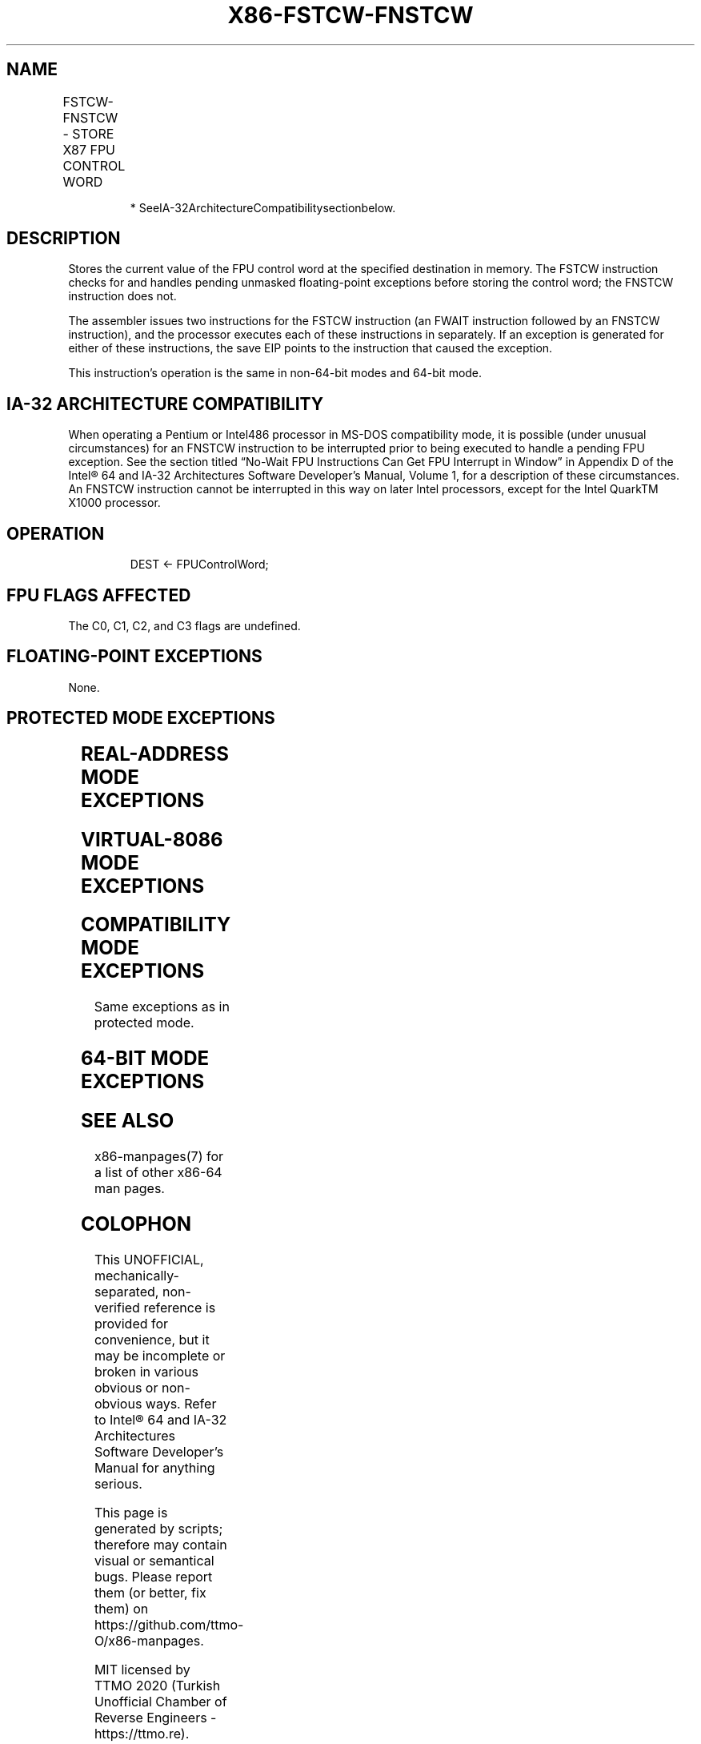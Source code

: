 .nh
.TH "X86-FSTCW-FNSTCW" "7" "May 2019" "TTMO" "Intel x86-64 ISA Manual"
.SH NAME
FSTCW-FNSTCW - STORE X87 FPU CONTROL WORD
.TS
allbox;
l l l l l 
l l l l l .
\fB\fCOpcode\fR	\fB\fCInstruction\fR	\fB\fC64\-Bit Mode\fR	\fB\fCCompat/Leg Mode\fR	\fB\fCDescription\fR
9B D9 /7	FSTCW m2byte	Valid	Valid	T{
Store FPU control word to m2byte after checking for pending unmasked floating\-point exceptions.
T}
D9 /7	FNSTCW* m2byte	Valid	Valid	T{
Store FPU control word to m2byte without checking for pending unmasked floating\-point exceptions.
T}
.TE

.PP
.RS

.PP
* SeeIA\-32ArchitectureCompatibilitysectionbelow.

.RE

.SH DESCRIPTION
.PP
Stores the current value of the FPU control word at the specified
destination in memory. The FSTCW instruction checks for and handles
pending unmasked floating\-point exceptions before storing the control
word; the FNSTCW instruction does not.

.PP
The assembler issues two instructions for the FSTCW instruction (an
FWAIT instruction followed by an FNSTCW instruction), and the processor
executes each of these instructions in separately. If an exception is
generated for either of these instructions, the save EIP points to the
instruction that caused the exception.

.PP
This instruction’s operation is the same in non\-64\-bit modes and 64\-bit
mode.

.SH IA\-32 ARCHITECTURE COMPATIBILITY
.PP
When operating a Pentium or Intel486 processor in MS\-DOS compatibility
mode, it is possible (under unusual circumstances) for an FNSTCW
instruction to be interrupted prior to being executed to handle a
pending FPU exception. See the section titled “No\-Wait FPU Instructions
Can Get FPU Interrupt in Window” in Appendix D of the Intel® 64 and
IA\-32 Architectures Software Developer’s Manual, Volume 1, for a
description of these circumstances. An FNSTCW instruction cannot be
interrupted in this way on later Intel processors, except for the Intel
QuarkTM X1000 processor.

.SH OPERATION
.PP
.RS

.nf
DEST ← FPUControlWord;

.fi
.RE

.SH FPU FLAGS AFFECTED
.PP
The C0, C1, C2, and C3 flags are undefined.

.SH FLOATING\-POINT EXCEPTIONS
.PP
None.

.SH PROTECTED MODE EXCEPTIONS
.TS
allbox;
l l 
l l .
#GP(0)	T{
If the destination is located in a non\-writable segment.
T}
	T{
If a memory operand effective address is outside the CS, DS, ES, FS, or GS segment limit.
T}
	T{
If the DS, ES, FS, or GS register is used to access memory and it contains a NULL segment selector.
T}
#SS(0)	T{
If a memory operand effective address is outside the SS segment limit.
T}
#NM	CR0.EM
[
bit 2
]
 or CR0.TS
[
bit 3
]
 = 1.
#PF(fault\-code)	If a page fault occurs.
#AC(0)	T{
If alignment checking is enabled and an unaligned memory reference is made while the current privilege level is 3.
T}
#UD	If the LOCK prefix is used.
.TE

.SH REAL\-ADDRESS MODE EXCEPTIONS
.TS
allbox;
l l 
l l .
#GP	T{
If a memory operand effective address is outside the CS, DS, ES, FS, or GS segment limit.
T}
#SS	T{
If a memory operand effective address is outside the SS segment limit.
T}
#NM	CR0.EM
[
bit 2
]
 or CR0.TS
[
bit 3
]
 = 1.
#UD	If the LOCK prefix is used.
.TE

.SH VIRTUAL\-8086 MODE EXCEPTIONS
.TS
allbox;
l l 
l l .
#GP(0)	T{
If a memory operand effective address is outside the CS, DS, ES, FS, or GS segment limit.
T}
#SS(0)	T{
If a memory operand effective address is outside the SS segment limit.
T}
#NM	CR0.EM
[
bit 2
]
 or CR0.TS
[
bit 3
]
 = 1.
#PF(fault\-code)	If a page fault occurs.
#AC(0)	T{
If alignment checking is enabled and an unaligned memory reference is made.
T}
#UD	If the LOCK prefix is used.
.TE

.SH COMPATIBILITY MODE EXCEPTIONS
.PP
Same exceptions as in protected mode.

.SH 64\-BIT MODE EXCEPTIONS
.TS
allbox;
l l 
l l .
#SS(0)	T{
If a memory address referencing the SS segment is in a non\-canonical form.
T}
#GP(0)	T{
If the memory address is in a non\-canonical form.
T}
#NM	CR0.EM
[
bit 2
]
 or CR0.TS
[
bit 3
]
 = 1.
#MF	T{
If there is a pending x87 FPU exception.
T}
#PF(fault\-code)	If a page fault occurs.
#AC(0)	T{
If alignment checking is enabled and an unaligned memory reference is made while the current privilege level is 3.
T}
#UD	If the LOCK prefix is used.
.TE

.SH SEE ALSO
.PP
x86\-manpages(7) for a list of other x86\-64 man pages.

.SH COLOPHON
.PP
This UNOFFICIAL, mechanically\-separated, non\-verified reference is
provided for convenience, but it may be incomplete or broken in
various obvious or non\-obvious ways. Refer to Intel® 64 and IA\-32
Architectures Software Developer’s Manual for anything serious.

.br
This page is generated by scripts; therefore may contain visual or semantical bugs. Please report them (or better, fix them) on https://github.com/ttmo-O/x86-manpages.

.br
MIT licensed by TTMO 2020 (Turkish Unofficial Chamber of Reverse Engineers - https://ttmo.re).
